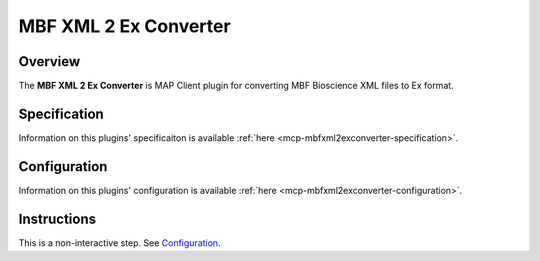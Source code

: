 MBF XML 2 Ex Converter
======================

Overview
--------

The **MBF XML 2 Ex Converter** is MAP Client plugin for converting MBF Bioscience XML files to Ex format.

Specification
-------------

Information on this plugins' specificaiton is available :ref:`here <mcp-mbfxml2exconverter-specification>`.

Configuration
-------------

Information on this plugins' configuration is available :ref:`here <mcp-mbfxml2exconverter-configuration>`.

Instructions
------------

This is a non-interactive step.
See `Configuration`_.
